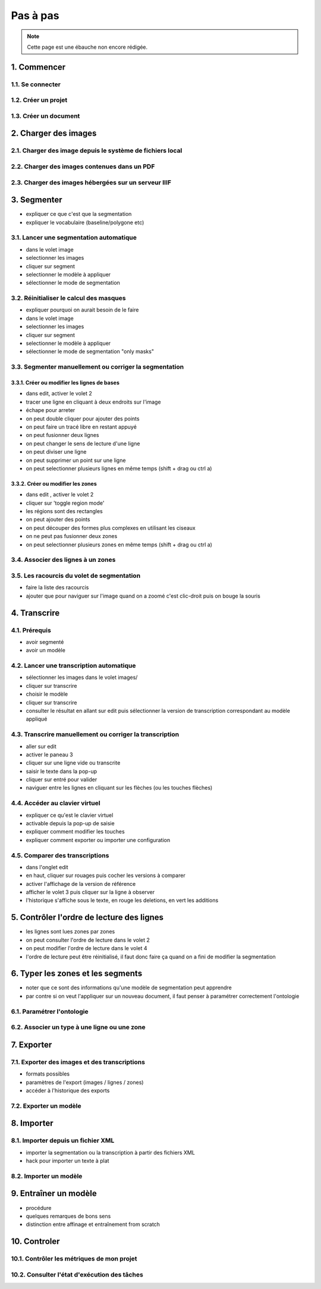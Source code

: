Pas à pas
=========

.. note::
	Cette page est une ébauche non encore rédigée.


1. Commencer
------------

1.1. Se connecter
^^^^^^^^^^^^^^^^^

1.2. Créer un projet
^^^^^^^^^^^^^^^^^^

1.3. Créer un document
^^^^^^^^^^^^^^^^^^^^

2. Charger des images
---------------------


2.1. Charger des image depuis le système de fichiers local
^^^^^^^^^^^^^^^^^^^^^^^^^^^^^^^^^^^^^^^^^^^^^^^^^^^^^^^^^^

2.2. Charger des images contenues dans un PDF
^^^^^^^^^^^^^^^^^^^^^^^^^^^^^^^^^^^^^^^^^^^^^


2.3. Charger des images hébergées sur un serveur IIIF
^^^^^^^^^^^^^^^^^^^^^^^^^^^^^^^^^^^^^^^^^^^^^^^^^^^^^

3. Segmenter
------------

- expliquer ce que c'est que la segmentation
- expliquer le vocabulaire (baseline/polygone etc)

3.1. Lancer une segmentation automatique
^^^^^^^^^^^^^^^^^^^^^^^^^^^^^^^^^^^^^^^^
- dans le volet image
- selectionner les images
- cliquer sur segment
- selectionner le modèle à appliquer
- sélectionner le mode de segmentation

3.2. Réinitialiser le calcul des masques
^^^^^^^^^^^^^^^^^^^^^^^^^^^^^^^^^^^^^^^^
- expliquer pourquoi on aurait besoin de le faire
- dans le volet image
- selectionner les images
- cliquer sur segment
- selectionner le modèle à appliquer
- sélectionner le mode de segmentation "only masks"

3.3. Segmenter manuellement ou corriger la segmentation
^^^^^^^^^^^^^^^^^^^^^^^^^^^^^^^^^^^^^^^^^^^^^^^^^^^^^^^

3.3.1. Créer ou modifier les lignes de bases
""""""""""""""""""""""""""""""""""""""""""""
- dans edit, activer le volet 2
- tracer une ligne en cliquant à deux endroits sur l'image
- échape pour arreter
- on peut double cliquer pour ajouter des points
- on peut faire un tracé libre en restant appuyé
- on peut fusionner deux lignes
- on peut changer le sens de lecture d'une ligne
- on peut diviser une ligne
- on peut supprimer un point sur une ligne
- on peut selectionner plusieurs lignes en même temps (shift + drag ou ctrl a)

3.3.2. Créer ou modifier les zones
""""""""""""""""""""""""""""""""""
- dans edit , activer le volet 2
- cliquer sur 'toggle region mode'
- les régions sont des rectangles
- on peut ajouter des points
- on peut découper des formes plus complexes en utilisant les ciseaux
- on ne peut pas fusionner deux zones
- on peut selectionner plusieurs zones en même temps (shift + drag ou ctrl a)

3.4. Associer des lignes à un zones
^^^^^^^^^^^^^^^^^^^^^^^^^^^^^^^^^^^

3.5. Les racourcis du volet de segmentation
^^^^^^^^^^^^^^^^^^^^^^^^^^^^^^^^^^^^^^^^^^^
- faire la liste des racourcis
- ajouter que pour naviguer sur l'image quand on a zoomé c'est clic-droit puis on bouge la souris

4. Transcrire
-------------

4.1. Prérequis
^^^^^^^^^^^^^^
- avoir segmenté
- avoir un modèle

4.2. Lancer une transcription automatique
^^^^^^^^^^^^^^^^^^^^^^^^^^^^^^^^^^^^^^^^^
- sélectionner les images dans le volet images/
- cliquer sur transcrire
- choisir le modèle
- cliquer sur transcrire
- consulter le résultat en allant sur edit puis sélectionner la version de transcription correspondant au modèle appliqué

4.3. Transcrire manuellement ou corriger la transcription
^^^^^^^^^^^^^^^^^^^^^^^^^^^^^^^^^^^^^^^^^^^^^^^^^^^^^^^^^
- aller sur edit
- activer le paneau 3
- cliquer sur une ligne vide ou transcrite
- saisir le texte dans la pop-up
- cliquer sur entré pour valider
- naviguer entre les lignes en cliquant sur les flèches (ou les touches flèches)

4.4. Accéder au clavier virtuel
^^^^^^^^^^^^^^^^^^^^^^^^^^^^^^^
- expliquer ce qu'est le clavier virtuel
- activable depuis la pop-up de saisie
- expliquer comment modifier les touches
- expliquer comment exporter ou importer une configuration

4.5. Comparer des transcriptions
^^^^^^^^^^^^^^^^^^^^^^^^^^^^^^^^
- dans l'onglet edit
- en haut, cliquer sur rouages puis cocher les versions à comparer
- activer l'affichage de la version de référence
- afficher le volet 3 puis cliquer sur la ligne à observer
- l'historique s'affiche sous le texte, en rouge les deletions, en vert les additions

5. Contrôler l'ordre de lecture des lignes
------------------------------------------

- les lignes sont lues zones par zones
- on peut consulter l'ordre de lecture dans le volet 2
- on peut modifier l'ordre de lecture dans le volet 4
- l'ordre de lecture peut être réinitialisé, il faut donc faire ça quand on a fini de modifier la segmentation


6. Typer les zones et les segments
----------------------------------

- noter que ce sont des informations qu'une modèle de segmentation peut apprendre
- par contre si on veut l'appliquer sur un nouveau document, il faut penser à paramétrer correctement l'ontologie

6.1. Paramétrer l'ontologie
^^^^^^^^^^^^^^^^^^^^^^^^^^^

6.2. Associer un type à une ligne ou une zone
^^^^^^^^^^^^^^^^^^^^^^^^^^^^^^^^^^^^^^^^^^^^^

7. Exporter
-----------

7.1. Exporter des images et des transcriptions
^^^^^^^^^^^^^^^^^^^^^^^^^^^^^^^^^^^^^^^^^^^^^^
- formats possibles
- paramètres de l'export (images / lignes / zones)
- accéder à l'historique des exports

7.2. Exporter un modèle
^^^^^^^^^^^^^^^^^^^^^^^


8. Importer
-----------

8.1. Importer depuis un fichier XML
^^^^^^^^^^^^^^^^^^^^^^^^^^^^^^^^^^^
- importer la segmentation ou la transcription à partir des fichiers XML
- hack pour importer un texte à plat

8.2. Importer un modèle
^^^^^^^^^^^^^^^^^^^^^^^

9. Entraîner un modèle
-----------------------
- procédure
- quelques remarques de bons sens
- distinction entre affinage et entraînement from scratch

10. Controler
-------------

10.1. Contrôler les métriques de mon projet
^^^^^^^^^^^^^^^^^^^^^^^^^^^^^^^^^^^^^^^^^^

10.2. Consulter l'état d'exécution des tâches
^^^^^^^^^^^^^^^^^^^^^^^^^^^^^^^^^^^^^^^^^^^
